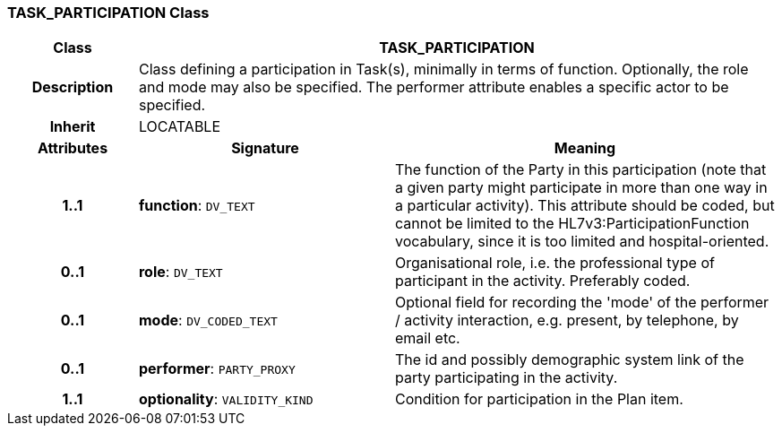 === TASK_PARTICIPATION Class

[cols="^1,2,3"]
|===
h|*Class*
2+^h|*TASK_PARTICIPATION*

h|*Description*
2+a|Class defining a participation in Task(s), minimally in terms of function. Optionally, the role and mode may also be specified. The performer attribute enables a specific actor to be specified.

h|*Inherit*
2+|LOCATABLE

h|*Attributes*
^h|*Signature*
^h|*Meaning*

h|*1..1*
|*function*: `DV_TEXT`
a|The function of the Party in this participation (note that a given party might participate in more than one way in a particular activity). This attribute should be coded, but cannot be limited to the HL7v3:ParticipationFunction vocabulary, since it is too limited and hospital-oriented.

h|*0..1*
|*role*: `DV_TEXT`
a|Organisational role, i.e. the professional type of participant in the activity. Preferably coded.

h|*0..1*
|*mode*: `DV_CODED_TEXT`
a|Optional field for recording the 'mode' of the performer / activity interaction, e.g. present, by telephone, by email etc.

h|*0..1*
|*performer*: `PARTY_PROXY`
a|The id and possibly demographic system link of the party participating in the activity.

h|*1..1*
|*optionality*: `VALIDITY_KIND`
a|Condition for participation in the Plan item.
|===
